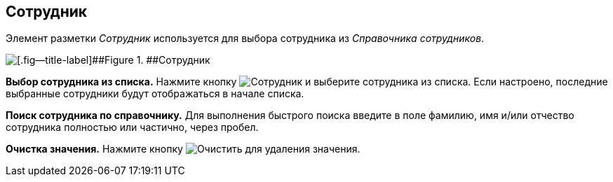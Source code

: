 
== Сотрудник

Элемент разметки [.dfn .term]_Сотрудник_ используется для выбора сотрудника из [.dfn .term]_Справочника сотрудников_.

image::employee.png[[.fig--title-label]##Figure 1. ##Сотрудник]

*Выбор сотрудника из списка.* Нажмите кнопку image:buttons/bt_selectemployee.png[Сотрудник] и выберите сотрудника из списка. Если настроено, последние выбранные сотрудники будут отображаться в начале списка.

*Поиск сотрудника по справочнику.* Для выполнения быстрого поиска введите в поле фамилию, имя и/или отчество сотрудника полностью или частично, через пробел.

*Очистка значения.* Нажмите кнопку image:buttons/bt_clearvalue.png[Очистить] для удаления значения.

